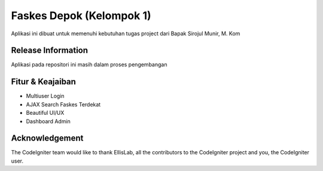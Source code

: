###################
Faskes Depok (Kelompok 1)
###################

Aplikasi ini dibuat untuk memenuhi kebutuhan tugas project dari Bapak Sirojul Munir, M. Kom

*******************
Release Information
*******************

Aplikasi pada repositori ini masih dalam proses pengembangan 

**************************
Fitur & Keajaiban
**************************

-  Multiuser Login
-  AJAX Search Faskes Terdekat
-  Beautiful UI/UX
-  Dashboard Admin


***************
Acknowledgement
***************

The CodeIgniter team would like to thank EllisLab, all the
contributors to the CodeIgniter project and you, the CodeIgniter user.
